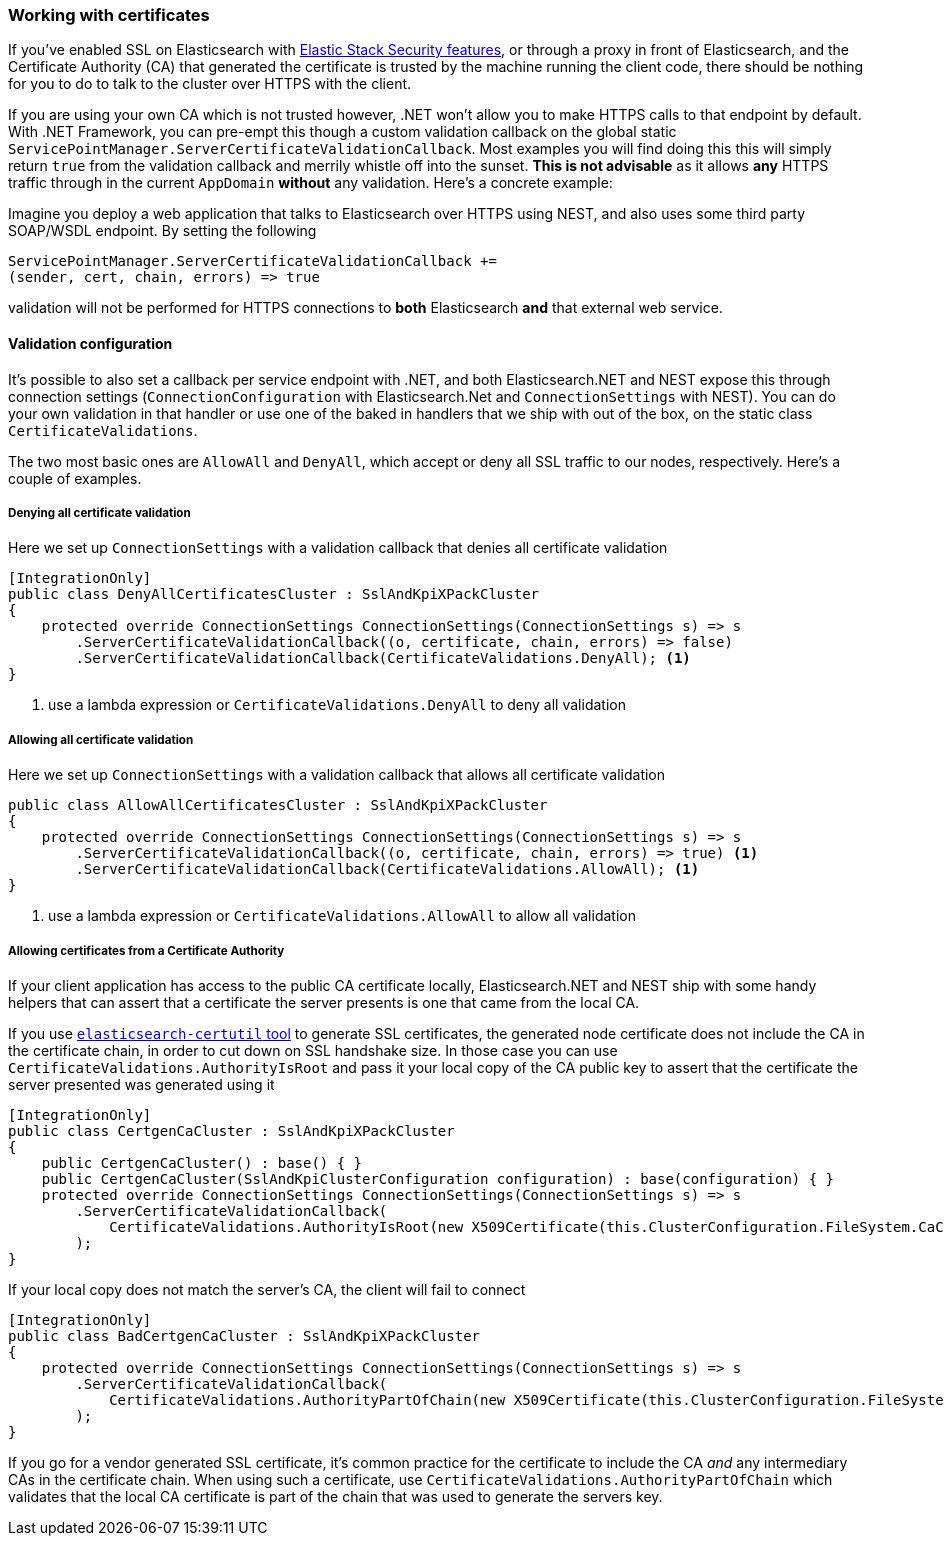 :ref_current: https://www.elastic.co/guide/en/elasticsearch/reference/7.4

:github: https://github.com/elastic/elasticsearch-net

:nuget: https://www.nuget.org/packages

////
IMPORTANT NOTE
==============
This file has been generated from https://github.com/elastic/elasticsearch-net/tree/7.x/src/Tests/Tests/ClientConcepts/Certificates/WorkingWithCertificates.doc.cs. 
If you wish to submit a PR for any spelling mistakes, typos or grammatical errors for this file,
please modify the original csharp file found at the link and submit the PR with that change. Thanks!
////

[[working-with-certificates]]
=== Working with certificates

If you've enabled SSL on Elasticsearch with https://www.elastic.co/products/elastic-stack[Elastic Stack Security features], or through a
proxy in front of Elasticsearch, and the Certificate Authority (CA)
that generated the certificate is trusted by the machine running the client code, there should be nothing for you to do to talk
to the cluster over HTTPS with the client.

If you are using your own CA which is not trusted however, .NET won't allow you to make HTTPS calls to that endpoint by default.
With .NET Framework, you can pre-empt this though a custom validation callback on the global static
`ServicePointManager.ServerCertificateValidationCallback`. Most examples you will find doing this this will simply return `true` from the
validation callback and merrily whistle off into the sunset. **This is not advisable** as it allows *any* HTTPS traffic through in the
current `AppDomain` *without* any validation. Here's a concrete example:

Imagine you deploy a web application that talks to Elasticsearch over HTTPS using NEST, and also uses some third party SOAP/WSDL endpoint.
By setting the following

[source,csharp]
----
ServicePointManager.ServerCertificateValidationCallback +=
(sender, cert, chain, errors) => true
----

validation will not be performed for HTTPS connections to *both* Elasticsearch *and* that external web service.

==== Validation configuration

It's possible to also set a callback per service endpoint with .NET, and both Elasticsearch.NET and NEST expose this through
connection settings (`ConnectionConfiguration` with Elasticsearch.Net and `ConnectionSettings` with NEST). You can do
your own validation in that handler or use one of the baked in handlers that we ship with out of the box, on the static class
`CertificateValidations`.

The two most basic ones are `AllowAll` and `DenyAll`, which accept or deny all SSL traffic to our nodes, respectively. Here's
a couple of examples.

===== Denying all certificate validation

Here we set up `ConnectionSettings` with a validation callback that denies all certificate validation

[source,csharp]
----
[IntegrationOnly]
public class DenyAllCertificatesCluster : SslAndKpiXPackCluster
{
    protected override ConnectionSettings ConnectionSettings(ConnectionSettings s) => s
        .ServerCertificateValidationCallback((o, certificate, chain, errors) => false)
        .ServerCertificateValidationCallback(CertificateValidations.DenyAll); <1>
}
----
<1> use a lambda expression or `CertificateValidations.DenyAll` to deny all validation

===== Allowing all certificate validation

Here we set up `ConnectionSettings` with a validation callback that allows all certificate validation

[source,csharp]
----
public class AllowAllCertificatesCluster : SslAndKpiXPackCluster
{
    protected override ConnectionSettings ConnectionSettings(ConnectionSettings s) => s
        .ServerCertificateValidationCallback((o, certificate, chain, errors) => true) <1>
        .ServerCertificateValidationCallback(CertificateValidations.AllowAll); <1>
}
----
<1> use a lambda expression or `CertificateValidations.AllowAll` to allow all validation

===== Allowing certificates from a Certificate Authority

If your client application has access to the public CA certificate locally, Elasticsearch.NET and NEST ship with some handy helpers
that can assert that a certificate the server presents is one that came from the local CA.

If you use {ref_current}/certutil.html[`elasticsearch-certutil` tool] to generate SSL certificates, the generated node certificate
does not include the CA in the certificate chain, in order to cut down on SSL handshake size. In those case you can use
`CertificateValidations.AuthorityIsRoot` and pass it your local copy of the CA public key to assert that
the certificate the server presented was generated using it

[source,csharp]
----
[IntegrationOnly]
public class CertgenCaCluster : SslAndKpiXPackCluster
{
    public CertgenCaCluster() : base() { }
    public CertgenCaCluster(SslAndKpiClusterConfiguration configuration) : base(configuration) { }
    protected override ConnectionSettings ConnectionSettings(ConnectionSettings s) => s
        .ServerCertificateValidationCallback(
            CertificateValidations.AuthorityIsRoot(new X509Certificate(this.ClusterConfiguration.FileSystem.CaCertificate))
        );
}
----

If your local copy does not match the server's CA, the client will fail to connect

[source,csharp]
----
[IntegrationOnly]
public class BadCertgenCaCluster : SslAndKpiXPackCluster
{
    protected override ConnectionSettings ConnectionSettings(ConnectionSettings s) => s
        .ServerCertificateValidationCallback(
            CertificateValidations.AuthorityPartOfChain(new X509Certificate(this.ClusterConfiguration.FileSystem.UnusedCaCertificate))
        );
}
----

If you go for a vendor generated SSL certificate, it's common practice for the certificate to include the CA _and_ any intermediary CAs
in the certificate chain. When using such a certificate, use `CertificateValidations.AuthorityPartOfChain` which validates that
the local CA certificate is part of the chain that was used to generate the servers key.

